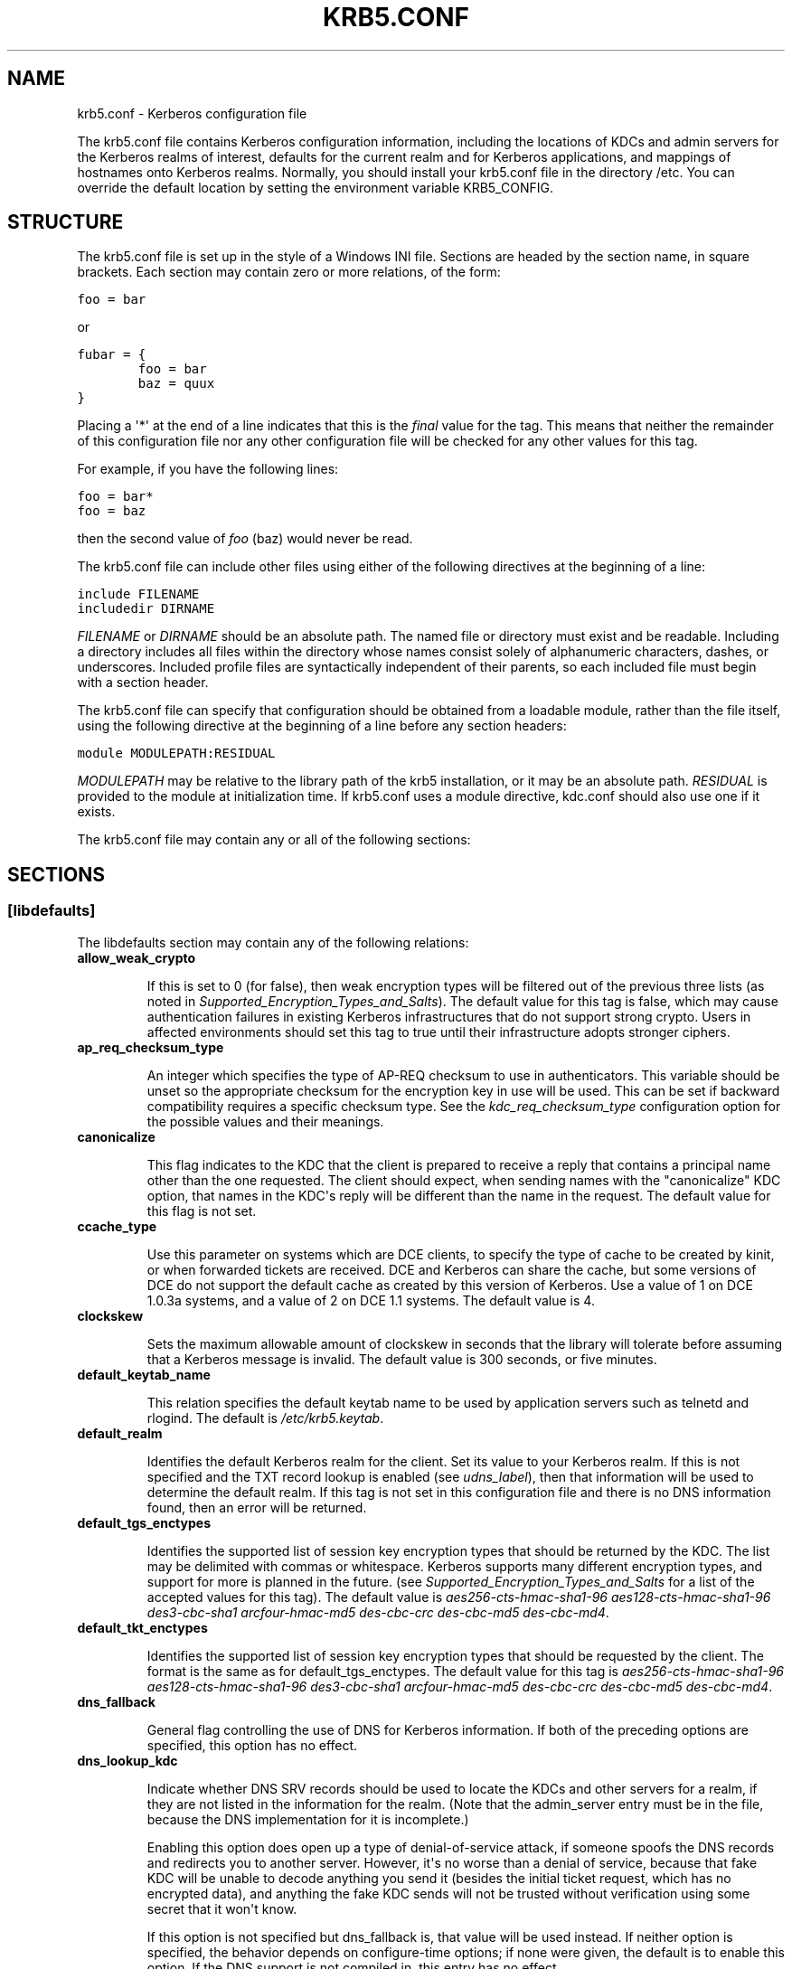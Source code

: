 .TH "KRB5.CONF" "5" "January 06, 2012" "0.0.1" "MIT Kerberos"
.SH NAME
krb5.conf \- Kerberos configuration file
.
.nr rst2man-indent-level 0
.
.de1 rstReportMargin
\\$1 \\n[an-margin]
level \\n[rst2man-indent-level]
level margin: \\n[rst2man-indent\\n[rst2man-indent-level]]
-
\\n[rst2man-indent0]
\\n[rst2man-indent1]
\\n[rst2man-indent2]
..
.de1 INDENT
.\" .rstReportMargin pre:
. RS \\$1
. nr rst2man-indent\\n[rst2man-indent-level] \\n[an-margin]
. nr rst2man-indent-level +1
.\" .rstReportMargin post:
..
.de UNINDENT
. RE
.\" indent \\n[an-margin]
.\" old: \\n[rst2man-indent\\n[rst2man-indent-level]]
.nr rst2man-indent-level -1
.\" new: \\n[rst2man-indent\\n[rst2man-indent-level]]
.in \\n[rst2man-indent\\n[rst2man-indent-level]]u
..
.\" Man page generated from reStructeredText.
.
.sp
The krb5.conf file contains Kerberos configuration information, including the locations of KDCs and admin servers for the Kerberos realms of interest, defaults for the current realm and for Kerberos applications, and mappings of hostnames onto Kerberos realms. Normally, you should install your krb5.conf file in the directory /etc. You can override the default location by setting the environment variable KRB5_CONFIG.
.SH STRUCTURE
.sp
The krb5.conf file is set up in the style of a Windows INI file. Sections are headed by the section name, in square brackets. Each section may contain zero or more relations, of the form:
.sp
.nf
.ft C
foo = bar
.ft P
.fi
.sp
or
.sp
.nf
.ft C
fubar = {
        foo = bar
        baz = quux
}
.ft P
.fi
.sp
Placing a \(aq*\(aq at the end of a line indicates that this is the \fIfinal\fP value for the tag. This means that neither the remainder of this configuration file nor any other configuration file will be checked for any other values for this tag.
.sp
For example, if you have the following lines:
.sp
.nf
.ft C
foo = bar*
foo = baz
.ft P
.fi
.sp
then the second value of \fIfoo\fP (baz) would never be read.
.sp
The krb5.conf file can include other files using either of the following directives at the beginning of a line:
.sp
.nf
.ft C
include FILENAME
includedir DIRNAME
.ft P
.fi
.sp
\fIFILENAME\fP or \fIDIRNAME\fP should be an absolute path. The named file or directory must exist and be readable. Including a directory includes all files within the directory whose names consist solely of alphanumeric characters, dashes, or underscores. Included profile files are syntactically independent of their parents, so each included file must begin with a section header.
.sp
The krb5.conf file can specify that configuration should be obtained from a loadable module, rather than the file itself, using the following directive at the beginning of a line before any section headers:
.sp
.nf
.ft C
module MODULEPATH:RESIDUAL
.ft P
.fi
.sp
\fIMODULEPATH\fP may be relative to the library path of the krb5 installation, or it may be an absolute path.  \fIRESIDUAL\fP is provided to the module at initialization time.  If krb5.conf uses a module directive, kdc.conf should also use one if it exists.
.sp
The krb5.conf file may contain any or all of the following sections:
.TS
center;
|l|l|.
_
T{
\fI\%libdefaults\fP
T}	T{
Contains default values used by the Kerberos V5 library.
T}
_
T{
\fI\%realms\fP
T}	T{
Contains subsections keyed by Kerberos realm names. Each subsection describes realm\-specific information, including where to find the Kerberos servers for that realm.
T}
_
T{
\fI\%domain_realm\fP
T}	T{
Contains relations which map domain names and subdomains onto Kerberos realm names. This is used by programs to determine what realm a host should be in, given its fully qualified domain name.
T}
_
T{
\fI\%logging\fP
T}	T{
Contains relations which determine how Kerberos programs are to perform logging.
T}
_
T{
\fI\%capaths\fP
T}	T{
Contains the authentication paths used with direct (nonhierarchical) cross\-realm authentication. Entries in this section are used by the client to determine the intermediate realms which may be used in cross\-realm authentication. It is also used by the end\-service when checking the transited field for trusted intermediate realms.
T}
_
T{
\fI\%plugins\fP
T}	T{
Contains tags to register dynamic plugin modules and to turn modules on and off.
T}
_
T{
\fI\%appdefaults\fP
T}	T{
Contains default values that can be used by Kerberos V5 applications.
T}
_
.TE
.SH SECTIONS
.SS \fB[libdefaults]\fP
.sp
The libdefaults section may contain any of the following relations:
.INDENT 0.0
.TP
.B \fBallow_weak_crypto\fP
.sp
If this is set to 0 (for false), then weak encryption types will be filtered out of the previous three lists (as noted in \fISupported_Encryption_Types_and_Salts\fP). The default value for this tag is false, which may cause authentication failures in existing Kerberos infrastructures that do not support strong crypto. Users in affected environments should set this tag to true until their infrastructure adopts stronger ciphers.
.TP
.B \fBap_req_checksum_type\fP
.sp
An integer which specifies the type of AP\-REQ checksum to use in authenticators.
This variable should be unset so the appropriate checksum for the encryption key in use will be used.
This can be set if backward compatibility requires a specific checksum type.
See the \fIkdc_req_checksum_type\fP configuration option for the possible values and their meanings.
.TP
.B \fBcanonicalize\fP
.sp
This flag indicates to the KDC that the client is prepared to receive a reply that contains a principal name other than the one requested.
The client should expect, when sending names with the "canonicalize" KDC option,
that names in the KDC\(aqs reply will be different than the name in the request.
The default value for this flag is not set.
.TP
.B \fBccache_type\fP
.sp
Use this parameter on systems which are DCE clients, to specify the type of cache to be created by kinit, or when forwarded tickets are received. DCE and Kerberos can share the cache, but some versions of DCE do not support the default cache as created by this version of Kerberos. Use a value of 1 on DCE 1.0.3a systems, and a value of 2 on DCE 1.1 systems. The default value is 4.
.TP
.B \fBclockskew\fP
.sp
Sets the maximum allowable amount of clockskew in seconds that the library will tolerate before assuming that a Kerberos message is invalid. The default value is 300 seconds, or five minutes.
.TP
.B \fBdefault_keytab_name\fP
.sp
This relation specifies the default keytab name to be used by application servers such as telnetd and rlogind. The default is \fI/etc/krb5.keytab\fP.
.TP
.B \fBdefault_realm\fP
.sp
Identifies the default Kerberos realm for the client. Set its value to your Kerberos realm. If this is not specified and the TXT record lookup is enabled (see \fIudns_label\fP), then that information will be used to determine the default realm. If this tag is not set in this configuration file and there is no DNS information found, then an error will be returned.
.TP
.B \fBdefault_tgs_enctypes\fP
.sp
Identifies the supported list of session key encryption types that should be returned by the KDC. The list may be delimited with commas or whitespace. Kerberos supports many different encryption types, and support for more is planned in the future. (see \fISupported_Encryption_Types_and_Salts\fP for a list of the accepted values for this tag). The default value is \fIaes256\-cts\-hmac\-sha1\-96 aes128\-cts\-hmac\-sha1\-96 des3\-cbc\-sha1 arcfour\-hmac\-md5 des\-cbc\-crc des\-cbc\-md5 des\-cbc\-md4\fP.
.TP
.B \fBdefault_tkt_enctypes\fP
.sp
Identifies the supported list of session key encryption types that should be requested by the client. The format is the same as for default_tgs_enctypes. The default value for this tag is \fIaes256\-cts\-hmac\-sha1\-96 aes128\-cts\-hmac\-sha1\-96 des3\-cbc\-sha1 arcfour\-hmac\-md5 des\-cbc\-crc des\-cbc\-md5 des\-cbc\-md4\fP.
.TP
.B \fBdns_fallback\fP
.sp
General flag controlling the use of DNS for Kerberos information. If both of the preceding options are specified, this option has no effect.
.TP
.B \fBdns_lookup_kdc\fP
.sp
Indicate whether DNS SRV records should be used to locate the KDCs and other servers for a realm, if they are not listed in the information for the realm. (Note that the admin_server entry must be in the file, because the DNS implementation for it is incomplete.)
.sp
Enabling this option does open up a type of denial\-of\-service attack, if someone spoofs the DNS records and redirects you to another server. However, it\(aqs no worse than a denial of service, because that fake KDC will be unable to decode anything you send it (besides the initial ticket request, which has no encrypted data), and anything the fake KDC sends will not be trusted without verification using some secret that it won\(aqt know.
.sp
If this option is not specified but dns_fallback is, that value will be used instead. If neither option is specified, the behavior depends on configure\-time options; if none were given, the default is to enable this option. If the DNS support is not compiled in, this entry has no effect.
.TP
.B \fBdns_lookup_realm\fP
.sp
Indicate whether DNS TXT records should be used to determine the Kerberos realm of a host.
.sp
Enabling this option may permit a redirection attack, where spoofed DNS replies persuade a client to authenticate to the wrong realm, when talking to the wrong host (either by spoofing yet more DNS records or by intercepting the net traffic). Depending on how the client software manages hostnames, however, it could already be vulnerable to such attacks. We are looking at possible ways to minimize or eliminate this exposure. For now, we encourage more adventurous sites to try using Secure DNS.
.sp
If this option is not specified but dns_fallback is, that value will be used instead. If neither option is specified, the behavior depends on configure\-time options; if none were given, the default is to disable this option. If the DNS support is not compiled in, this entry has no effect.
.TP
.B \fBextra_addresses\fP
.sp
This allows a computer to use multiple local addresses, in order to allow Kerberos to work in a network that uses NATs. The addresses should be in a comma\-separated list.
.TP
.B \fBforwardable\fP
.sp
If this flag is set, initial tickets by default will be forwardable. The default value for this flag is not set.
.TP
.B \fBignore_acceptor_hostname\fP
.sp
When accepting GSSAPI or krb5 security contexts for host\-based service principals,
ignore any hostname passed by the calling application and allow any service principal present in the keytab
which matches the service name and realm  name (if given).
This option can improve the administrative flexibility of server applications on multihomed hosts,
but can compromise the security of virtual hosting environments.  The default value is false.
.TP
.B \fBk5login_authoritative\fP
.sp
If the value of this relation is true (the default), principals must be listed in a local user\(aqs k5login file to be granted login access, if a k5login file exists. If the value of this relation is false, a principal may still be granted login access through other mechanisms even if a k5login file exists but does not list the principal.
.TP
.B \fBk5login_directory\fP
.sp
If set, the library will look for a local user\(aqs k5login file within the named directory, with a filename corresponding to the local username. If not set, the library will look for k5login files in the user\(aqs home directory, with the filename .k5login. For security reasons, k5login files must be owned by the local user or by root.
.TP
.B \fBkdc_default_options\fP
.sp
Default KDC options (Xored for multiple values) when requesting initial credentials. By default it is set to 0x00000010 (KDC_OPT_RENEWABLE_OK).
.TP
.B \fBkdc_timesync\fP
.sp
If this is set to 1 (for true), then client machines will compute the difference between their time and the time returned by the KDC in the timestamps in the tickets and use this value to correct for an inaccurate system clock. This corrective factor is only used by the Kerberos library. The default is 1.
.TP
.B \fBkdc_req_checksum_type\fP
.sp
An integer which specifies the type of checksum to use for the KDC requests for compatibility with DCE security servers
which do not support the default RSA MD5 used by Kerberos V5.
This applies to DCE 1.1 and earlier.
Use a value of 2 to use the RSA MD4 instead.
This value is only used for DES keys; other keys use the preferred checksum type for those keys.
.sp
The possible values and their meanings are as follows.
.TS
center;
|l|l|.
_
T{
1
T}	T{
CRC32
T}
_
T{
2
T}	T{
RSA MD4
T}
_
T{
3
T}	T{
RSA MD4 DES
T}
_
T{
4
T}	T{
DES CBC
T}
_
T{
7
T}	T{
RSA MD5
T}
_
T{
8
T}	T{
RSA MD5 DES
T}
_
T{
9
T}	T{
NIST SHA
T}
_
T{
12
T}	T{
HMAC SHA1 DES3
T}
_
T{
\-138
T}	T{
Microsoft MD5 HMAC checksum type
T}
_
.TE
.TP
.B \fBnoaddresses\fP
.sp
Setting this flag causes the initial Kerberos ticket to be addressless. The default for the flag is set.
.TP
.B \fBpermitted_enctypes\fP
.sp
Identifies all encryption types that are permitted for use in session key encryption. The default value for this tag is \fIaes256\-cts\-hmac\-sha1\-96 aes128\-cts\-hmac\-sha1\-96 des3\-cbc\-sha1 arcfour\-hmac\-md5 des\-cbc\-crc des\-cbc\-md5 des\-cbc\-md4\fP.
.TP
.B \fBplugin_base_dir\fP
.sp
If set, determines the base directory where krb5 plugins are located.
The default value is  the  "krb5/plugins" subdirectory of the krb5 library directory.
.TP
.B \fBpreferred_preauth_types\fP
.sp
This allows you to set the preferred preauthentication types which the client will attempt before others which may be advertised by a KDC.  The default value for this setting is "17, 16, 15, 14", which forces libkrb5 to attempt to use PKINIT if it is supported.
.TP
.B \fBproxiable\fP
.sp
If this flag is set, initial tickets by default will be proxiable. The default value for this flag is not set.
.TP
.B \fBrdns\fP
.sp
If set to false, prevent the use of reverse DNS resolution when translating hostnames into service principal names. Defaults to true. Setting this flag to false is more secure, but may force users to exclusively use fully qualified domain names when authenticating to services.
.TP
.B \fBrealm_try_domains\fP
.sp
Indicate whether a host\(aqs domain components should be used to determine the Kerberos realm of the host.  The value of this variable is an integer: \-1 means not to search, 0 means to try the host\(aqs domain itself, 1 means to also try the domain\(aqs immediate parent, and so forth. The library\(aqs usual mechanism for locating Kerberos realms is used to determine whether a domain is a valid realm\-\-which may involve consulting DNS if \fIdns_lookup_kdc\fP is set.  The default is not to search domain components.
.TP
.B \fBrenew_lifetime\fP
.sp
The value of this tag is the default renewable lifetime for initial tickets. The default value for the tag is 0.
.UNINDENT
.sp
\fBsafe_checksum_type\fP
.INDENT 0.0
.INDENT 3.5
.sp
An integer which specifies the type of checksum to use for the KRB\-SAFE requests.  By default it is set to 8 (RSA MD5 DES).
For compatibility with applications linked against DCE version 1.1 or earlier Kerberos libraries,
use a value of 3 to use the RSA MD4 DES instead.
This field is ignored when its value is incompatible with the session key type.
See the \fIkdc_req_checksum_type\fP configuration option for the possible values and their meanings.
.UNINDENT
.UNINDENT
.INDENT 0.0
.TP
.B \fBticket_lifetime\fP
.sp
The value of this tag is the default lifetime for initial tickets. The default value for the tag is 1 day.
.TP
.B \fBudp_preference_limit\fP
.sp
When sending a message to the KDC, the library will try using TCP before UDP if the size of the message is above \fIudp_preference_list\fP. If the message is smaller than \fIudp_preference_list\fP, then UDP will be tried before TCP. Regardless of the size, both protocols will be tried if the first attempt fails.
.TP
.B \fBverify_ap_req_nofail\fP
.sp
If this flag is set, then an attempt to get initial credentials will fail if the client machine does not have a keytab. The default for the flag is not set.
.UNINDENT
.SS \fB[realms]\fP
.sp
Each tag in the [realms] section of the file is the name of a Kerberos realm. The value of the tag is a subsection with relations that define the properties of that particular realm. For each realm, the following tags may be specified in the realm\(aqs subsection:
.INDENT 0.0
.TP
.B \fBadmin_server\fP
.sp
Identifies the host where the administration server is running. Typically, this is the master Kerberos server. This tag must be given a value in order to communicate with the kadmin server for the realm.
.TP
.B \fBauth_to_local\fP
.sp
This tag allows you to set a general rule for mapping principal names to local user names. It will be used if there is not an explicit mapping for the principal name that is being translated. The possible values are:
.INDENT 7.0
.TP
.B DB:filename
.
The principal will be looked up in the database filename. Support for this is not currently compiled in by default.
.TP
.B RULE:exp
.
The local name will be formulated from exp.
.sp
The format for exp is [n:string](regexp)s/pattern/replacement/g. The integer n indicates how many components the target principal should have. If this matches, then a string will be formed from string, substituting the realm of the principal for $0 and the n\(aqth component of the principal for $n (e.g. if the principal was \fIjohndoe/admin\fP then [2:$2$1foo] would result in the string "adminjohndoefoo"). If this string matches regexp, then the s//[g] substitution command will be run over the string. The optional g will cause the substitution to be global over the string, instead of replacing only the first match in the string.
.TP
.B DEFAULT
.
The principal name will be used as the local user name. If the principal has more than one component or is not in the default realm, this rule is not applicable and the conversion will fail.
.UNINDENT
.sp
For example:
.sp
.nf
.ft C
[realms]
    ATHENA.MIT.EDU = {
        auth_to_local = RULE:[2:$1](johndoe)s/^.*$/guest/
        auth_to_local = RULE:[2:$1;$2](^.*;admin$)s/;admin$//
        auth_to_local = RULE:[2:$2](^.*;root)s/^.*$/root/
        auto_to_local = DEFAULT
    }
.ft P
.fi
.sp
would result in any principal without \fIroot\fP or \fIadmin\fP as the second component to be translated with the default rule. A principal with a second component of \fIadmin\fP will become its first component. \fIroot\fP will be used as the local name for any principal with a second component of \fIroot\fP. The exception to these two rules are any principals \fIjohndoe\fP/*, which will always get the local name \fIguest\fP.
.TP
.B \fBauth_to_local_names\fP
.sp
This subsection allows you to set explicit mappings from principal names to local user names. The tag is the mapping name, and the value is the corresponding local user name.
.TP
.B \fBdatabase_module\fP
.sp
This relation indicates the name of the configuration section under [dbmodules] for database specific parameters used by the loadable database library.
.TP
.B \fBdefault_domain\fP
.sp
This tag is used for Kerberos 4 compatibility. Kerberos 4 does not require the entire hostname of a server to be in its principal like Kerberos 5 does. This tag provides the domain name needed to produce a full hostname when translating V4 principal names into V5 principal names. All servers in this realm are assumed to be in the domain given as the value of this tag
.TP
.B \fBkdc\fP
.sp
The name or address of a host running a KDC for that realm. An optional port number, separated from the hostname by a colon, may be included. If the name or address contains colons (for example, if it is an IPv6 address), enclose it in square brackets to distinguish the colon from a port separator. For your computer to be able to communicate with the KDC for each realm, this tag must be given a value in each realm subsection in the configuration file, or there must be DNS SRV records specifying the KDCs (see \fIudns_label\fP).
.TP
.B \fBkpasswd_server\fP
.sp
Points to the server where all the password changes are performed.  If there is no such entry, the port 464 on the \fIadmin_server\fP host will be tried.
.TP
.B \fBkrb524_server\fP
.sp
Points to the server that does 524 conversions.  If it is not mentioned, the krb524 port 4444 on the kdc will be tried.
.TP
.B \fBmaster_kdc\fP
.sp
Identifies the master KDC(s). Currently, this tag is used in only one case: If an attempt to get credentials fails because of an invalid password, the client software will attempt to contact the master KDC, in case the user\(aqs password has just been changed, and the updated database has not been propagated to the slave servers yet.
.TP
.B \fBv4_instance_convert\fP
.sp
This subsection allows the administrator to configure exceptions to the default_domain mapping rule. It contains V4 instances (the tag name) which should be translated to some specific hostname (the tag value) as the second component in a Kerberos V5 principal name.
.TP
.B \fBv4_realm\fP
.sp
This relation is used by the krb524 library routines when converting a V5 principal name to a V4 principal name. It is used when the V4 realm name and the V5 realm name are not the same, but still share the same principal names and passwords. The tag value is the Kerberos V4 realm name.
.UNINDENT
.SS \fB[domain_realm]\fP
.sp
The [domain_realm] section provides a translation from a domain name or hostname to a Kerberos realm name. The tag name can be a host name, or a domain name, where domain names are indicated by a prefix of a period (.). The value of the relation is the Kerberos realm name for that particular host or domain. Host names and domain names should be in lower case.
.sp
If no translation entry applies, the host\(aqs realm is considered to be the hostname\(aqs domain portion converted to upper case. For example, the following [domain_realm] section:
.sp
.nf
.ft C
[domain_realm]
    crash.mit.edu = TEST.ATHENA.MIT.EDU
    .mit.edu = ATHENA.MIT.EDU
    mit.edu = ATHENA.MIT.EDU
    example.com = EXAMPLE.COM
.ft P
.fi
.sp
maps the host with the \fIexact\fP name \fIcrash.mit.edu\fP into the TEST.ATHENA.MIT.EDU realm. The period prefix in \fI.mit.edu\fP denotes that \fIall\fP systems in the \fImit.edu\fP domain belong to  ATHENA.MIT.EDU realm.
Note the entries for the hosts \fImit.edu\fP and \fIexample.com\fP. Without these entries, these hosts would be mapped into the Kerberos realms EDU and COM, respectively.
.SS \fB[logging]\fP
.sp
The [logging] section indicates how a particular entity is to perform its logging. The relations in this section assign one or more values to the entity name. Currently, the following entities are used:
.INDENT 0.0
.TP
.B \fBadmin_server\fP
.sp
These entries specify how the administrative server is to perform its logging.
.TP
.B \fBdefault\fP
.sp
These entries specify how to perform logging in the absence of explicit specifications otherwise.
.TP
.B \fBkdc\fP
.sp
These entries specify how the KDC is to perform its logging.
.UNINDENT
.sp
Values are of the following forms:
.nf
FILE=<filename>
FILE:<filename>
.fi
.sp
.INDENT 0.0
.INDENT 3.5
.sp
This value causes the entity\(aqs logging messages to go to the specified file. If the = form is used, the file is overwritten. If the : form is used, the file is appended to.
.UNINDENT
.UNINDENT
.INDENT 0.0
.TP
.B STDERR
.
This value causes the entity\(aqs logging messages to go to its standard error stream.
.TP
.B CONSOLE
.
This value causes the entity\(aqs logging messages to go to the console, if the system supports it.
.TP
.B DEVICE=<devicename>
.
This causes the entity\(aqs logging messages to go to the specified device.
.TP
.B SYSLOG[:<severity>[:<facility>]]
.
This causes the entity\(aqs logging messages to go to the system log.
.sp
The severity argument specifies the default severity of system log messages. This may be any of the following severities supported by the syslog(3) call, minus the LOG_ prefix: LOG_EMERG, LOG_ALERT, LOG_CRIT, LOG_ERR, LOG_WARNING, LOG_NOTICE, LOG_INFO, and LOG_DEBUG. For example, a value of CRIT would specify LOG_CRIT severity.
.sp
The facility argument specifies the facility under which the messages are logged. This may be any of the following facilities supported by the syslog(3) call minus the LOG_ prefix: LOG_KERN, LOG_USER, LOG_MAIL, LOG_DAEMON, LOG_AUTH, LOG_LPR, LOG_NEWS, LOG_UUCP, LOG_CRON, and LOG_LOCAL0 through LOG_LOCAL7.
.sp
If no severity is specified, the default is ERR. If no facility is specified, the default is AUTH.
.UNINDENT
.sp
In the following example, the logging messages from the KDC will go to the console and to the system log under the facility LOG_DAEMON with default severity of LOG_INFO; and the logging messages from the administrative server will be appended to the file \fI/var/adm/kadmin.log\fP and sent to the device \fI/dev/tty04\fP.:
.sp
.nf
.ft C
[logging]
    kdc = CONSOLE
    kdc = SYSLOG:INFO:DAEMON
    admin_server = FILE:/var/adm/kadmin.log
    admin_server = DEVICE=/dev/tty04
.ft P
.fi
.SS \fB[capaths]\fP
.sp
In order to perform direct (non\-hierarchical) cross\-realm authentication, a database is needed to construct the authentication paths between the realms. This section defines that database.
.sp
A client will use this section to find the authentication path between its realm and the realm of the server. The server will use this section to verify the authentication path used by the client, by checking the transited field of the received ticket.
.sp
There is a tag for each participating realm, and each tag has subtags for each of the realms. The value of the subtags is an intermediate realm which may participate in the cross\-realm authentication. The subtags may be repeated if there is more then one intermediate realm. A value of "." means that the two realms share keys directly, and no intermediate realms should be allowed to participate.
.sp
There are n**2 possible entries in this table, but only those entries which will be needed on the client or the server need to be present. The client needs a tag for its local realm, with subtags for all the realms of servers it will need to authenticate with. A server needs a tag for each realm of the clients it will serve.
.sp
For example, \fIANL.GOV, PNL.GOV\fP, and \fINERSC.GOV\fP all wish to use the \fIES.NET\fP realm as an intermediate realm. \fIANL\fP has a sub realm of \fITEST.ANL.GOV\fP which will authenticate with \fINERSC.GOV\fP but not \fIPNL.GOV\fP. The [capaths] section for \fIANL.GOV\fP systems would look like this:
.sp
.nf
.ft C
[capaths]
    ANL.GOV = {
        TEST.ANL.GOV = .
        PNL.GOV = ES.NET
        NERSC.GOV = ES.NET
        ES.NET = .
    }
    TEST.ANL.GOV = {
        ANL.GOV = .
    }
    PNL.GOV = {
        ANL.GOV = ES.NET
    }
    NERSC.GOV = {
        ANL.GOV = ES.NET
    }
    ES.NET = {
        ANL.GOV = .
    }
.ft P
.fi
.sp
The [capaths] section of the configuration file used on \fINERSC.GOV\fP systems would look like this:
.sp
.nf
.ft C
[capaths]
    NERSC.GOV = {
        ANL.GOV = ES.NET
        TEST.ANL.GOV = ES.NET
        TEST.ANL.GOV = ANL.GOV
        PNL.GOV = ES.NET
        ES.NET = .
    }
    ANL.GOV = {
        NERSC.GOV = ES.NET
    }
    PNL.GOV = {
        NERSC.GOV = ES.NET
    }
    ES.NET = {
        NERSC.GOV = .
    }
    TEST.ANL.GOV = {
        NERSC.GOV = ANL.GOV
        NERSC.GOV = ES.NET
    }
.ft P
.fi
.sp
In the above examples, the ordering is not important, except when the same subtag name is used more then once. The client will use this to determine the path. (It is not important to the server, since the transited field is not sorted.)
.sp
This feature is not currently supported by DCE. DCE security servers can be used with Kerberized clients and servers, but versions prior to DCE 1.1 did not fill in the transited field, and should be used with caution.
.SS \fB[dbdefaults]\fP
.sp
The [dbdefaults] section provides default values for the database specific parameters. It can also specify the configuration section under \fI\%dbmodules\fP section for database specific parameters used by the database library.
.sp
The following tags are used in this section:
.INDENT 0.0
.TP
.B \fBdatabase_module\fP
.sp
This relation indicates the name of the configuration section under the \fI\%dbmodules\fP for database specific parameters used by the loadable database library.
.TP
.B \fBldap_kerberos_container_dn\fP
.sp
This LDAP specific tag indicates the DN of the container object where the realm objects will be located. This value is used if the container object is not mentioned in the configuration section under \fI\%dbmodules\fP.
.TP
.B \fBldap_kdc_dn\fP
.sp
This LDAP specific tag indicates the default bind DN for the KDC server. The KDC server does a login to the directory as this object. This object should have the rights to read the Kerberos data in the LDAP database. This value is used if the bind DN for the KDC is not mentioned in the configuration section under \fI\%dbmodules\fP.
.TP
.B \fBldap_kadmind_dn\fP
.sp
This LDAP specific tag indicates the default bind DN for the Administration server. The administration server does a login to the directory as this object. This object should have the rights to read and write the Kerberos data in the LDAP database. This value is used if the bind DN for the Administration server is not mentioned in the configuration section under \fI\%dbmodules\fP.
.TP
.B \fBldap_service_password_file\fP
.sp
This LDAP specific tag indicates the file containing the stashed passwords (created by kdb5_ldap_util stashsrvpw) for the objects used by the Kerberos servers to bind to the LDAP server. This file must be kept secure. This value is used if no service password file is mentioned in the configuration section under \fI\%dbmodules\fP.
.TP
.B \fBldap_servers\fP
.sp
This LDAP specific tag indicates the list of LDAP servers that the Kerberos servers can connect to. The list of LDAP servers is whitespace\-separated. The LDAP server is specified by a LDAP URI. This value is used if no LDAP servers are mentioned in the configuration section under \fI\%dbmodules\fP. It is recommended to use the \fIldapi://\fP or \fIldaps://\fP interface and not to use \fIldap://\fP interface.
.TP
.B \fBldap_conns_per_server\fP
.sp
This LDAP specific tag indicates the number of connections to be maintained per LDAP server. This value is used if the number of connections per LDAP server are not mentioned in the configuration section under \fI\%dbmodules\fP. The default value is 5.
.UNINDENT
.SS \fB[dbmodules]\fP
.sp
Contains database specific parameters used by the database library. Each tag in the [dbmodules] section of the file names a configuration section for database specific parameters that can be referred to by a realm. The value of the tag is a subsection where the relations in that subsection define the database specific parameters.
.sp
For each section, the following tags may be specified in the subsection:
.INDENT 0.0
.TP
.B \fBdatabase_name\fP
.sp
This DB2\-specific tag indicates the location of the database in the filesystem. The default is \fI/usr/local/var/krb5kdc/principal\fP.
.TP
.B \fBdb_library\fP
.sp
This tag indicates the name of the loadable database library. The value should be \fIdb2\fP for DB2 database and \fIkldap\fP for LDAP database.
.TP
.B \fBdb_module_dir\fP
.sp
This tag controls where the plugin system looks for modules. The value should be an absolute path.
.TP
.B \fBdisable_last_success\fP
.sp
If set to \fItrue\fP, suppresses KDC updates to the \fI"Last successful authentication"\fP field of principal entries requiring preauthentication. Setting this flag may improve performance. (Principal entries which do not require preauthentication never update the "Last successful authentication" field.).
.TP
.B \fBdisable_lockout\fP
.sp
If set to \fItrue\fP, suppresses KDC updates to the \fI"Last failed authentication"\fP and \fI"Failed password attempts"\fP fields of principal entries requiring preauthentication. Setting this flag may improve performance, but also disables account lockout.
.TP
.B \fBldap_conns_per_server\fP
.sp
This LDAP specific tags indicates the number of connections to be maintained per LDAP server.
.TP
.B \fBldap_kadmind_dn\fP
.sp
This LDAP specific tag indicates the default bind DN for the Administration server. The administration server does a login to the directory as this object. This object should have the rights to read and write the Kerberos data in the LDAP database.
.TP
.B \fBldap_kdc_dn\fP
.sp
This LDAP specific tag indicates the default bind DN for the KDC server. The KDC server does a login to the directory as this object. This object should have the rights to read the Kerberos data in the LDAP database.
.TP
.B \fBldap_kerberos_container_dn\fP
.sp
This LDAP specific tag indicates the DN of the container object where the realm objects will be located.
.TP
.B \fBldap_servers\fP
.sp
This LDAP specific tag indicates the list of LDAP servers that the Kerberos servers can connect to. The list of LDAP servers is whitespace\-separated. The LDAP server is specified by a LDAP URI. It is recommended to use \fIldapi://\fP or \fIldaps://\fP interface to connect to the LDAP server.
.TP
.B \fBldap_service_password_file\fP
.sp
This LDAP specific tag indicates the file containing the stashed passwords (created by \fIkdb5_ldap_util stashsrvpw\fP) for the objects used by the Kerberos servers to bind to the LDAP server. This file must be kept secure.
.UNINDENT
.SS \fB[appdefaults]\fP
.sp
Each tag in the [appdefaults] section names a Kerberos V5 application or an option that is used by some Kerberos V5 application[s]. The value of the tag defines the default behaviors for that application.
.sp
For example:
.sp
.nf
.ft C
[appdefaults]
    telnet = {
        ATHENA.MIT.EDU = {
             option1 = false
        }
    }
    telnet = {
        option1 = true
        option2 = true
    }
    ATHENA.MIT.EDU = {
        option2 = false
    }
    option2 = true
.ft P
.fi
.sp
The above four ways of specifying the value of an option are shown in order of decreasing precedence. In this example, if telnet is running in the realm EXAMPLE.COM, it should, by default, have option1 and option2 set to true. However, a telnet program in the realm ATHENA.MIT.EDU should have option1 set to false and option2 set to true. Any other programs in ATHENA.MIT.EDU should have option2 set to false by default. Any programs running in other realms should have option2 set to true.
.sp
The list of specifiable options for each application may be found in that application\(aqs man pages. The application defaults specified here are overridden by those specified in the \fI\%realms\fP section.
.SH PLUGINS
.INDENT 0.0
.INDENT 3.5
.INDENT 0.0
.IP \(bu 2
.
\fI\%pwqual\fP interface
.IP \(bu 2
.
\fI\%kadm5_hook\fP interface
.IP \(bu 2
.
\fI\%clpreauth\fP and \fI\%kdcpreauth\fP interfaces
.UNINDENT
.UNINDENT
.UNINDENT
.sp
Tags in the \fB[plugins]\fP section can be used to register dynamic plugin modules and to turn modules on and off. Not every krb5 pluggable interface uses the [plugins] section; the ones that do are documented here.
.sp
Each pluggable interface corresponds to a subsection of [plugins]. All subsections support the same tags:
.INDENT 0.0
.TP
.B \fBdisable\fP
.sp
This tag may have multiple values. If there are values for this tag, then the named modules will be disabled for the pluggable interface.
.TP
.B \fBenable_only\fP
.sp
This tag may have multiple values. If there are values for this tag, then only the named modules will be enabled for the pluggable interface.
.TP
.B \fBmodule\fP
.sp
This tag may have multiple values. Each value is a string of the form "modulename:pathname", which causes the shared object located at pathname to be registered as a dynamic module named modulename for the pluggable interface. If pathname is not an absolute path, it will be treated as relative to the "krb5/plugins" subdirectory of the krb5 library directory.
.UNINDENT
.sp
The following subsections are currently supported within the [plugins] section:
.SS pwqual interface
.sp
The \fBpwqual\fP subsection controls modules for the password quality interface, which is used to reject weak passwords when passwords are changed. In addition to any registered dynamic modules, the following built\-in modules exist (and may be disabled with the disable tag):
.INDENT 0.0
.TP
.B \fBdict\fP
.sp
Checks against the realm dictionary file
.TP
.B \fBempty\fP
.sp
Rejects empty passwords
.TP
.B \fBhesiod\fP
.sp
Checks against user information stored in Hesiod (only if Kerberos was built with Hesiod support)
.TP
.B \fBprinc\fP
.sp
Checks against components of the principal name
.UNINDENT
.SS kadm5_hook interface
.sp
The \fBkadm5_hook\fP interface provides plugins with information on principal creation, modification, password changes and deletion. This interface can be used to write a plugin to synchronize MIT Kerberos with another database such as Active Directory. No plugins are built in for this interface.
.SS clpreauth and kdcpreauth interfaces
.sp
The \fBclpreauth\fP and \fBkdcpreauth\fP interfaces allow plugin modules to provide client and KDC preauthentication mechanisms.  The following built\-in modules exist for these interfaces:
.INDENT 0.0
.TP
.B \fBpkinit\fP
.sp
This module implements the PKINIT preauthentication mechanism.
.TP
.B \fBencrypted_challenge\fP
.sp
This module implements the encrypted challenge FAST factor.
.TP
.B \fBencrypted_timestamp\fP
.sp
This module implements the encrypted timestamp mechanism.
.UNINDENT
.SH PKINIT OPTIONS
.INDENT 0.0
.INDENT 3.5
.INDENT 0.0
.IP \(bu 2
.
pkinit identity syntax
.IP \(bu 2
.
pkinit krb5.conf options
.UNINDENT
.UNINDENT
.UNINDENT
.IP Note
.
The following are pkinit\-specific options. Note that these values may be specified in \fI[libdefaults]\fP as global defaults, or within a realm\-specific subsection of \fI[libdefaults]\fP, or may be specified as realm\-specific values in the \fI[realms]\fP section. Also note that a realm\-specific value over\-rides, does not add to, a generic \fI[libdefaults]\fP specification. The search order is:
.INDENT 0.0
.IP 1. 3
.
realm\-specific subsection of [libdefaults]
.INDENT 3.0
.INDENT 3.5
.INDENT 0.0
.TP
.B [libdefaults]
.INDENT 7.0
.TP
.B EXAMPLE.COM = {
.
pkinit_anchors = FILE:/usr/local/example.com.crt
.UNINDENT
.sp
}
.UNINDENT
.UNINDENT
.UNINDENT
.IP 2. 3
.
realm\-specific value in the [realms] section,
.INDENT 3.0
.INDENT 3.5
.INDENT 0.0
.TP
.B [realms]
.INDENT 7.0
.TP
.B OTHERREALM.ORG = {
.
pkinit_anchors = FILE:/usr/local/otherrealm.org.crt
.UNINDENT
.sp
}
.UNINDENT
.UNINDENT
.UNINDENT
.IP 3. 3
.
generic value in the [libdefaults] section.
.INDENT 3.0
.INDENT 3.5
.INDENT 0.0
.TP
.B [libdefaults]
.
pkinit_anchors = DIR:/usr/local/generic_trusted_cas/
.UNINDENT
.UNINDENT
.UNINDENT
.UNINDENT
.RE
.SS Specifying pkinit identity information
.sp
The syntax for specifying Public Key identity, trust, and revocation information for pkinit is as follows:
.INDENT 0.0
.TP
.B FILE:file\-name[,key\-file\-name]
.
This option has context\-specific behavior.
.nf
pkinit_identity
pkinit_identities
.fi
.sp
.INDENT 7.0
.INDENT 3.5
.sp
\fIfile\-name\fP specifies the name of a PEM\-format file containing the user\(aqs certificate. If \fIkey\-file\-name\fP is not specified, the user\(aqs private key is expected to be in file\-name as well. Otherwise, \fIkey\-file\-name\fP is the name of the file containing the private key.
.UNINDENT
.UNINDENT
.nf
pkinit_anchors
pkinit_pool
.fi
.sp
.INDENT 7.0
.INDENT 3.5
.sp
\fIfile\-name\fP is assumed to be the name of an OpenSSL\-style ca\-bundle file.
.UNINDENT
.UNINDENT
.TP
.B DIR:directory\-name
.
This option has context\-specific behavior.
.nf
pkinit_identity
pkinit_identities
.fi
.sp
.INDENT 7.0
.INDENT 3.5
.sp
\fIdirectory\-name\fP specifies a directory with files named *.crt and *.key, where the first part of the file name is the same for matching pairs of certificate and private key files. When a file with a name ending with .crt is found, a matching file ending with .key is assumed to contain the private key. If no such file is found, then the certificate in the .crt is not used.
.UNINDENT
.UNINDENT
.nf
pkinit_anchors
pkinit_pool
.fi
.sp
.INDENT 7.0
.INDENT 3.5
.sp
\fIdirectory\-name\fP is assumed to be an OpenSSL\-style hashed CA directory where each CA cert is stored in a file named \fIhash\-of\-ca\-cert.#\fP. This infrastructure is encouraged, but all files in the directory will be examined and if they contain certificates (in PEM format), they will be used.
.UNINDENT
.UNINDENT
.INDENT 7.0
.TP
.B pkinit_revoke
.
\fIdirectory\-name\fP is assumed to be an OpenSSL\-style hashed CA directory where each revocation list is stored in a file named \fIhash\-of\-ca\-cert.r#\fP. This infrastructure is encouraged, but all files in the directory will be examined and if they contain a revocation list (in PEM format), they will be used.
.UNINDENT
.TP
.B PKCS12:pkcs12\-file\-name
.
\fIpkcs12\-file\-name\fP is the name of a PKCS #12 format file, containing the user\(aqs certificate and private key.
.TP
.B PKCS11:[module_name=]module\-name[:slotid=slot\-id][:token=token\-label][:certid=cert\-id][:certlabel=cert\-label]
.
All keyword/values are optional. module\-name specifies the location of a library implementing PKCS #11. If a value is encountered with no keyword, it is assumed to be the \fImodule\-name\fP. If no module\-name is specified, the default is \fIopensc\-pkcs11.so\fP. \fIslotid=\fP and/or \fItoken=\fP may be specified to force the use of a particular smard card reader or token if there is more than one available. \fIcertid=\fP and/or \fIcertlabel=\fP may be specified to force the selection of a particular certificate on the device. See the \fIpkinit_cert_match\fP configuration option for more ways to select a particular certificate to use for pkinit.
.TP
.B ENV:environment\-variable\-name
.
environment\-variable\-name specifies the name of an environment variable which has been set to a value conforming to one of the previous values. For example, \fIENV:X509_PROXY\fP, where environment variable \fIX509_PROXY\fP has been set to \fIFILE:/tmp/my_proxy.pem\fP.
.UNINDENT
.SS PKINIT krb5.conf options
.INDENT 0.0
.TP
.B \fBpkinit_anchors\fP
.sp
Specifies the location of trusted anchor (root) certificates which the client trusts to sign KDC certificates. This option may be specified multiple times. These values from the config file are not used if the user specifies X509_anchors on the command line.
.TP
.B \fBpkinit_cert_match\fP
.sp
Specifies matching rules that the client certificate must match before it is used to attempt pkinit authentication. If a user has multiple certificates available (on a smart card, or via other media), there must be exactly one certificate chosen before attempting pkinit authentication. This option may be specified multiple times. All the available certificates are checked against each rule in order until there is a match of exactly one certificate.
.sp
The Subject and Issuer comparison strings are the \fI\%RFC 2253\fP string representations from the certificate Subject DN and Issuer DN values.
.sp
The syntax of the matching rules is:
.sp
.nf
.ft C
[relation\-operator]component\-rule ...
.ft P
.fi
.sp
where
.INDENT 7.0
.TP
.B \fIrelation\-operator\fP
.sp
can be either \fB&&\fP, meaning all component rules must match, or \fB||\fP, meaning only one component rule must match. The default is &&.
.TP
.B \fIcomponent\-rule\fP
.sp
can be one of the following. Note that there is no punctuation or whitespace between component rules.
.sp
\fI<SUBJECT>regular\-expression\fP
.sp
\fI<ISSUER>regular\-expression\fP
.sp
\fI<SAN>regular\-expression\fP
.INDENT 7.0
.TP
.B \fI<EKU>extended\-key\-usage\-list\fP
.sp
where \fIextended\-key\-usage\-list\fP is a comma\-separated list of required Extended Key Usage values. All values in the list must be present in the certificate.
.INDENT 7.0
.INDENT 3.5
.INDENT 0.0
.IP \(bu 2
.
pkinit
.IP \(bu 2
.
msScLogin
.IP \(bu 2
.
clientAuth
.IP \(bu 2
.
emailProtection
.UNINDENT
.UNINDENT
.UNINDENT
.TP
.B \fI<KU>key\-usage\-list\fP
.sp
where \fIkey\-usage\-list\fP is a comma\-separated list of required Key Usage values. All values in the list must be present in the certificate.
.INDENT 7.0
.INDENT 3.5
.INDENT 0.0
.IP \(bu 2
.
digitalSignature
.IP \(bu 2
.
keyEncipherment
.UNINDENT
.UNINDENT
.UNINDENT
.UNINDENT
.UNINDENT
.sp
Examples:
.sp
.nf
.ft C
pkinit_cert_match = ||<SUBJECT>.*DoE.*<SAN>.*@EXAMPLE.COM
pkinit_cert_match = &&<EKU>msScLogin,clientAuth<ISSUER>.*DoE.*
pkinit_cert_match = <EKU>msScLogin,clientAuth<KU>digitalSignature
.ft P
.fi
.TP
.B \fBpkinit_eku_checking\fP
.sp
This option specifies what Extended Key Usage value the KDC certificate presented to the client must contain. (Note that if the KDC certificate has the pkinit SubjectAlternativeName encoded as the Kerberos TGS name, EKU checking is not necessary since the issuing CA has certified this as a KDC certificate.) The values recognized in the krb5.conf file are:
.INDENT 7.0
.TP
.B \fIkpKDC\fP
.sp
This is the default value and specifies that the KDC must have the id\-pkinit\-KPKdc EKU as defined in \fI\%RFC 4556\fP.
.TP
.B \fIkpServerAuth\fP
.sp
If kpServerAuth is specified, a KDC certificate with the id\-kp\-serverAuth EKU as used by Microsoft will be accepted.
.TP
.B \fInone\fP
.sp
If none is specified, then the KDC certificate will not be checked to verify it has an acceptable EKU. The use of this option is not recommended.
.UNINDENT
.TP
.B \fBpkinit_dh_min_bits\fP
.sp
Specifies the size of the Diffie\-Hellman key the client will attempt to use. The acceptable values are currently 1024, 2048, and 4096. The default is 2048.
.TP
.B \fBpkinit_identities\fP
.sp
Specifies the location(s) to be used to find the user\(aqs X.509 identity information. This option may be specified multiple times. Each value is attempted in order until identity information is found and authentication is attempted. Note that these values are not used if the user specifies X509_user_identity on the command line.
.TP
.B \fBpkinit_kdc_hostname\fP
.sp
The presense of this option indicates that the client is willing to accept a KDC certificate with a dNSName SAN (Subject Alternative Name) rather than requiring the id\-pkinit\-san as defined in \fI\%RFC 4556\fP. This option may be specified multiple times. Its value should contain the acceptable hostname for the KDC (as contained in its certificate).
.TP
.B \fBpkinit_longhorn\fP
.sp
If this flag is set to true, we are talking to the Longhorn KDC.
.TP
.B \fBpkinit_pool\fP
.sp
Specifies the location of intermediate certificates which may be used by the client to complete the trust chain between a KDC certificate and a trusted anchor. This option may be specified multiple times.
.TP
.B \fBpkinit_require_crl_checking\fP
.sp
The default certificate verification process will always check the available revocation information to see if a certificate has been revoked. If a match is found for the certificate in a CRL, verification fails. If the certificate being verified is not listed in a CRL, or there is no CRL present for its issuing CA, and \fIpkinit_require_crl_checking\fP is false, then verification succeeds.
.sp
However, if \fIpkinit_require_crl_checking\fP is true and there is no CRL information available for the issuing CA, then verification fails.
.sp
\fIpkinit_require_crl_checking\fP should be set to true if the policy is such that up\-to\-date CRLs must be present for every CA.
.TP
.B \fBpkinit_revoke\fP
.sp
Specifies the location of Certificate Revocation List (CRL) information to be used by the client when verifying the validity of the KDC certificate presented. This option may be specified multiple times.
.TP
.B \fBpkinit_win2k\fP
.sp
This flag specifies whether the target realm is assumed to support only the old, pre\-RFC version of the protocol. The default is false.
.TP
.B \fBpkinit_win2k_require_binding\fP
.sp
If this flag is set to true, it expects that the target KDC is patched to return a reply with a checksum rather than a nonce. The default is false.
.UNINDENT
.SH SAMPLE KRB5.CONF FILE
.sp
Here is an example of a generic krb5.conf file:
.sp
.nf
.ft C
[libdefaults]
    default_realm = ATHENA.MIT.EDU
    default_tkt_enctypes = des3\-hmac\-sha1 des\-cbc\-crc
    default_tgs_enctypes = des3\-hmac\-sha1 des\-cbc\-crc
    dns_lookup_kdc = true
    dns_lookup_realm = false

[realms]
    ATHENA.MIT.EDU = {
        kdc = kerberos.mit.edu
        kdc = kerberos\-1.mit.edu
        kdc = kerberos\-2.mit.edu:750
        admin_server = kerberos.mit.edu
        master_kdc = kerberos.mit.edu
        default_domain = mit.edu
    }
    EXAMPLE.COM = {
        kdc = kerberos.example.com
        kdc = kerberos\-1.example.com
        admin_server = kerberos.example.com
    }
    OPENLDAP.MIT.EDU = {
        kdc = kerberos.mit.edu
        admin_server = kerberos.mit.edu
        database_module = openldap_ldapconf
    }

[domain_realm]
    .mit.edu = ATHENA.MIT.EDU
    mit.edu = ATHENA.MIT.EDU

[capaths]
    ATHENA.MIT.EDU = {
           EXAMPLE.COM = .
    }
    EXAMPLE.COM = {
           ATHENA.MIT.EDU = .
    }

[logging]
    kdc = SYSLOG:INFO
    admin_server = FILE=/var/kadm5.log
[dbdefaults]
    ldap_kerberos_container_dn = cn=krbcontainer,dc=example,dc=com
[dbmodules]
    openldap_ldapconf = {
        db_library = kldap
        disable_last_success = true
        ldap_kerberos_container_dn = cn=krbcontainer,dc=example,dc=com
        ldap_kdc_dn = "cn=krbadmin,dc=example,dc=com"
            # this object needs to have read rights on
            # the realm container and principal subtrees
        ldap_kadmind_dn = "cn=krbadmin,dc=example,dc=com"
            # this object needs to have read and write rights on
            # the realm container and principal subtrees
        ldap_service_password_file = /etc/kerberos/service.keyfile
        ldap_servers = ldaps://kerberos.mit.edu
        ldap_conns_per_server = 5
}
.ft P
.fi
.SH FILES
.sp
/etc/krb5.conf
.SH SEE ALSO
.sp
syslog(3)
.SH AUTHOR
MIT
.SH COPYRIGHT
2011, MIT
.\" Generated by docutils manpage writer.
.

